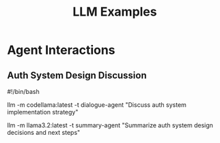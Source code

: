 #+TITLE: LLM Examples
#+PROPERTY: header-args:sh :mkdirp yes :tangle yes :exports both
#+STARTUP: showeverything

* Agent Interactions

** Auth System Design Discussion
#+begin_src sh :tangle data/auth-design.sh
#!/bin/bash
# Discuss auth system implementation
llm -m codellama:latest -t dialogue-agent "Discuss auth system implementation strategy"

# Summarize decisions
llm -m llama3.2:latest -t summary-agent "Summarize auth system design decisions and next steps"
